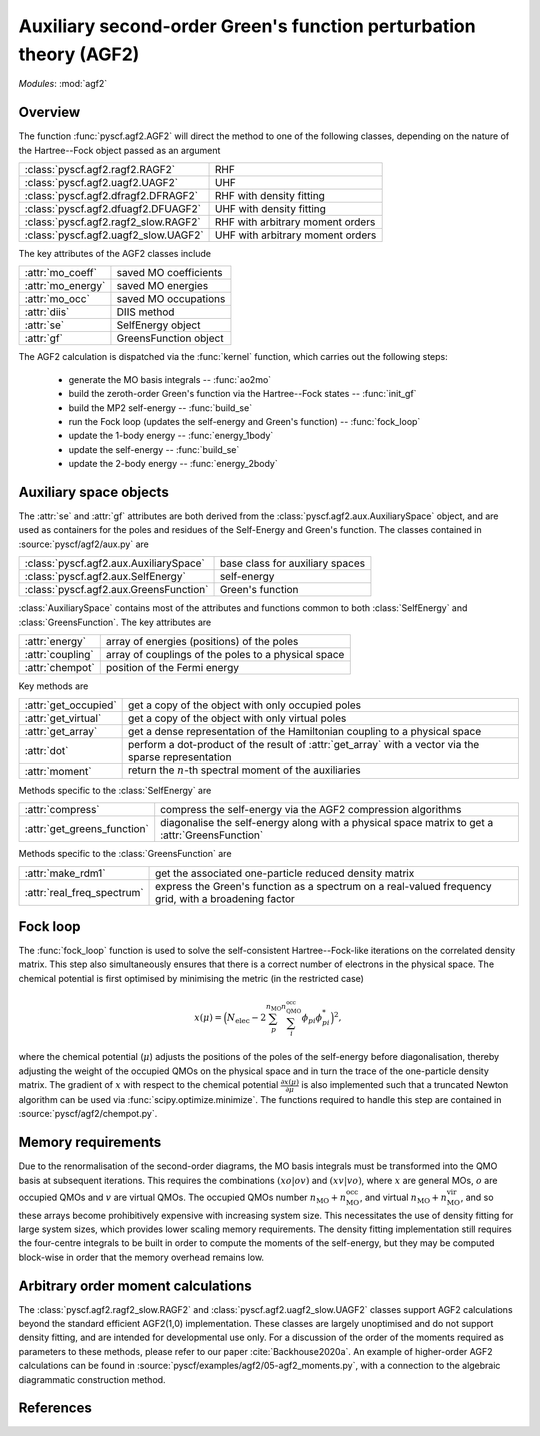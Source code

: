 .. _developer_agf2:

******************************************************************
Auxiliary second-order Green's function perturbation theory (AGF2)
******************************************************************

*Modules*: :mod:`agf2`

Overview
========

The function :func:`pyscf.agf2.AGF2` will direct the method to one of the 
following classes, depending on the nature of the Hartree--Fock object passed as
an argument

===================================== ==================================
:class:`pyscf.agf2.ragf2.RAGF2`       RHF
:class:`pyscf.agf2.uagf2.UAGF2`       UHF
:class:`pyscf.agf2.dfragf2.DFRAGF2`   RHF with density fitting
:class:`pyscf.agf2.dfuagf2.DFUAGF2`   UHF with density fitting
:class:`pyscf.agf2.ragf2_slow.RAGF2`  RHF with arbitrary moment orders
:class:`pyscf.agf2.uagf2_slow.UAGF2`  UHF with arbitrary moment orders
===================================== ==================================

The key attributes of the AGF2 classes include

================== =====================
:attr:`mo_coeff`   saved MO coefficients
:attr:`mo_energy`  saved MO energies
:attr:`mo_occ`     saved MO occupations
:attr:`diis`       DIIS method
:attr:`se`         SelfEnergy object
:attr:`gf`         GreensFunction object
================== =====================

The AGF2 calculation is dispatched via the :func:`kernel` function, which
carries out the following steps:

 - generate the MO basis integrals -- :func:`ao2mo`

 - build the zeroth-order Green's function via the Hartree--Fock states -- :func:`init_gf`

 - build the MP2 self-energy -- :func:`build_se`

 - run the Fock loop (updates the self-energy and Green's function) -- :func:`fock_loop`

 - update the 1-body energy -- :func:`energy_1body`

 - update the self-energy -- :func:`build_se`

 - update the 2-body energy -- :func:`energy_2body`

Auxiliary space objects
=======================

The :attr:`se` and :attr:`gf` attributes are both derived from the
:class:`pyscf.agf2.aux.AuxiliarySpace` object, and are used as
containers for the poles and residues of the Self-Energy and Green's function. 
The classes contained in :source:`pyscf/agf2/aux.py` are

======================================= ================================
:class:`pyscf.agf2.aux.AuxiliarySpace`  base class for auxiliary spaces
:class:`pyscf.agf2.aux.SelfEnergy`      self-energy
:class:`pyscf.agf2.aux.GreensFunction`  Green's function
======================================= ================================

:class:`AuxiliarySpace` contains most of the attributes and functions
common to both :class:`SelfEnergy` and :class:`GreensFunction`. The key
attributes are

================= ======================================================
:attr:`energy`    array of energies (positions) of the poles
:attr:`coupling`  array of couplings of the poles to a physical space
:attr:`chempot`   position of the Fermi energy
================= ======================================================

Key methods are

===================== ==================================================
:attr:`get_occupied`  get a copy of the object with only occupied poles
:attr:`get_virtual`   get a copy of the object with only virtual poles
:attr:`get_array`     get a dense representation of the Hamiltonian coupling to a physical space
:attr:`dot`           perform a dot-product of the result of :attr:`get_array` with a vector via the sparse representation
:attr:`moment`        return the :math:`n`-th spectral moment of the auxiliaries
===================== ==================================================

Methods specific to the :class:`SelfEnergy` are

============================ ===========================================
:attr:`compress`             compress the self-energy via the AGF2 compression algorithms
:attr:`get_greens_function`  diagonalise the self-energy along with a physical space matrix to get a :attr:`GreensFunction`
============================ ===========================================

Methods specific to the :class:`GreensFunction` are

=========================== ============================================
:attr:`make_rdm1`           get the associated one-particle reduced density matrix
:attr:`real_freq_spectrum`  express the Green's function as a spectrum on a real-valued frequency grid, with a broadening factor
=========================== ============================================

Fock loop
=========

The :func:`fock_loop` function is used to solve the self-consistent
Hartree--Fock-like iterations on the correlated density matrix. 
This step also simultaneously ensures that there is a correct number of electrons in the
physical space.
The chemical potential is first optimised by minimising the metric (in the 
restricted case)

.. math::
    x(\mu) = \Big( N_\mathrm{elec} - 
                   2 \sum_{p}^{n_\mathrm{MO}} 
                     \sum_{i}^{n_\mathrm{QMO}^\mathrm{occ}}
                     \phi_{pi} \phi_{pi}^*
             \Big)^{2},

where the chemical potential (:math:`\mu`) adjusts the positions of the poles of
the self-energy before diagonalisation, thereby adjusting the weight of the
occupied QMOs on the physical space and in turn the trace of the one-particle
density matrix.
The gradient of :math:`x` with respect to the chemical potential
:math:`\frac{\partial x(\mu)}{\partial \mu}` is also implemented such that a
truncated Newton algorithm can be used via :func:`scipy.optimize.minimize`.
The functions required to handle this step are contained in
:source:`pyscf/agf2/chempot.py`.

Memory requirements
===================

Due to the renormalisation of the second-order diagrams, the MO basis integrals
must be transformed into the QMO basis at subsequent iterations. 
This requires the combinations :math:`(xo|ov)` and :math:`(xv|vo)`, where 
:math:`x` are general MOs, :math:`o` are occupied QMOs and :math:`v` are virtual
QMOs.
The occupied QMOs number :math:`n_\mathrm{MO} + n_\mathrm{MO}^\mathrm{occ}`, and
virtual :math:`n_\mathrm{MO} + n_\mathrm{MO}^\mathrm{vir}`, and so these arrays
become prohibitively expensive with increasing system size.
This necessitates the use of density fitting for large system sizes, which
provides lower scaling memory requirements.
The density fitting implementation still requires the four-centre integrals to
be built in order to compute the moments of the self-energy, but they may be
computed block-wise in order that the memory overhead remains low.

Arbitrary order moment calculations
===================================

The :class:`pyscf.agf2.ragf2_slow.RAGF2` and 
:class:`pyscf.agf2.uagf2_slow.UAGF2` classes support AGF2 calculations beyond
the standard efficient AGF2(1,0) implementation.
These classes are largely unoptimised and do not support density fitting, and
are intended for developmental use only.
For a discussion of the order of the moments required as parameters to these
methods, please refer to our paper :cite:`Backhouse2020a`.
An example of higher-order AGF2 calculations can be found in
:source:`pyscf/examples/agf2/05-agf2_moments.py`, with a connection to the 
algebraic diagrammatic construction method.

References
==========

.. bibliography:: ../user/ref_agf2.bib
    :style: unsrt
